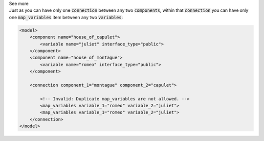 .. _informB16_3:

.. container:: toggle

  .. container:: header

    See more

  .. container:: infospec

    Just as you can have only one :code:`connection` between any two :code:`components`, within that :code:`connection` you can have only one :code:`map_variables` item between any two :code:`variables`:

    .. code-block:: xml

        <model>
            <component name="house_of_capulet">
                <variable name="juliet" interface_type="public">
            </component>
            <component name="house_of_montague">
                <variable name="romeo" interface_type="public">
            </component>

            <connection component_1="montague" component_2="capulet">

                <!-- Invalid: Duplicate map_variables are not allowed. -->
                <map_variables variable_1="romeo" variable_2="juliet">
                <map_variables variable_1="romeo" variable_2="juliet">
            </connection>
        </model>
